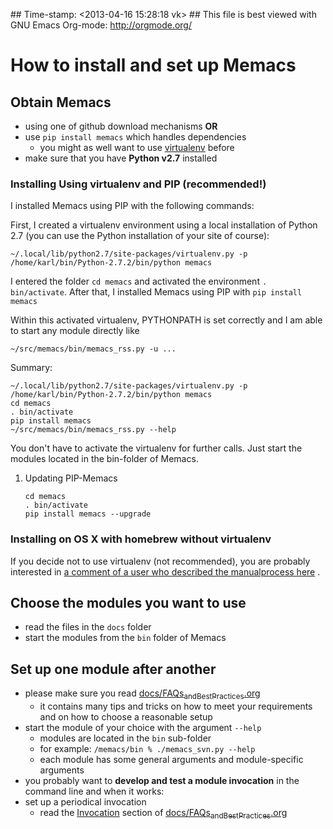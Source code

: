 ## Time-stamp: <2013-04-16 15:28:18 vk>
## This file is best viewed with GNU Emacs Org-mode: http://orgmode.org/

* How to install and set up Memacs

** *Obtain Memacs*

- using one of github download mechanisms *OR*
- use ~pip install memacs~ which handles dependencies
  - you might as well want to use [[http://pypi.python.org/pypi/virtualenv][virtualenv]] before
- make sure that you have *Python v2.7* installed

*** Installing Using virtualenv and PIP (recommended!)

I installed Memacs using PIP with the following commands:

First, I created a virtualenv environment using a local installation
of Python 2.7 (you can use the Python installation of your site of
course):
: ~/.local/lib/python2.7/site-packages/virtualenv.py -p /home/karl/bin/Python-2.7.2/bin/python memacs

I entered the folder ~cd memacs~ and activated the environment
~. bin/activate~.
After that, I installed Memacs using PIP with ~pip install memacs~

Within this activated virtualenv, PYTHONPATH is set correctly and I am
able to start any module directly like
: ~/src/memacs/bin/memacs_rss.py -u ...

Summary:
: ~/.local/lib/python2.7/site-packages/virtualenv.py -p /home/karl/bin/Python-2.7.2/bin/python memacs
: cd memacs
: . bin/activate
: pip install memacs
: ~/src/memacs/bin/memacs_rss.py --help

You don't have to activate the virtualenv for further calls. Just
start the modules located in the bin-folder of Memacs.

**** Updating PIP-Memacs

: cd memacs
: . bin/activate
: pip install memacs --upgrade

*** Installing on OS X with homebrew without virtualenv

If you decide not to use virtualenv (not recommended), you are
probably interested in [[https://github.com/novoid/Memacs/issues/8#issuecomment-16441471][a comment of a user who described the manualprocess here]] .

** *Choose* the *modules* you want to use

- read the files in the ~docs~ folder
- start the modules from the ~bin~ folder of Memacs

** *Set up one module* after another

- please make sure you read [[https://github.com/novoid/Memacs/blob/master/docs/FAQs_and_Best_Practices.org][docs/FAQs_and_Best_Practices.org]]
  - it contains many tips and tricks on how to meet your
    requirements and on how to choose a reasonable setup
- start the module of your choice with the argument ~--help~
  - modules are located in the ~bin~ sub-folder
  - for example: ~/memacs/bin % ./memacs_svn.py --help~
  - each module has some general arguments and module-specific arguments
- you probably want to *develop and test a module invocation* in the
  command line and when it works:
- set up a periodical invocation
  - read the [[https://github.com/novoid/Memacs/blob/master/docs/FAQs_and_Best_Practices.org#invocation][Invocation]] section of [[https://github.com/novoid/Memacs/blob/master/docs/FAQs_and_Best_Practices.org][docs/FAQs_and_Best_Practices.org]]
